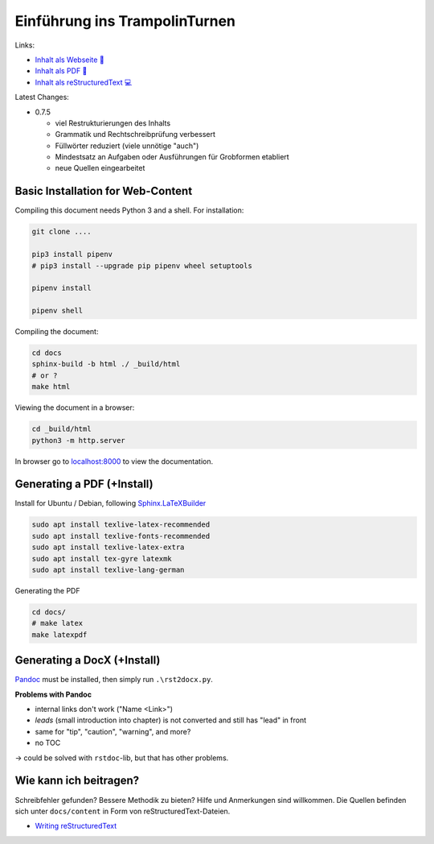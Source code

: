 Einführung ins TrampolinTurnen
==============================

.. image:: https://github.com/orgua/TrampolinTurnen-Basis/actions/workflows/pages/pages-build-deployment/badge.svg
    :target: https://github.com/orgua/TrampolinTurnen-Basis/actions/workflows/pages/pages-build-deployment
    :name: pages-deployment

Links:

- `Inhalt als Webseite 📱 <https://orgua.github.io/TrampolinTurnen-Basis/>`_

- `Inhalt als PDF 📄 <https://github.com/orgua/TrampolinTurnen-Basis/releases>`_

- `Inhalt als reStructuredText 💻 <https://github.com/orgua/TrampolinTurnen-Basis/tree/main/docs/content>`_

Latest Changes:

- 0.7.5

  - viel Restrukturierungen des Inhalts
  - Grammatik und Rechtschreibprüfung verbessert
  - Füllwörter reduziert (viele unnötige "auch")
  - Mindestsatz an Aufgaben oder Ausführungen für Grobformen etabliert
  - neue Quellen eingearbeitet


Basic Installation for Web-Content
-----------------------------------

Compiling this document needs Python 3 and a shell.
For installation:

.. code-block:: bash

    git clone ....

    pip3 install pipenv
    # pip3 install --upgrade pip pipenv wheel setuptools

    pipenv install

    pipenv shell

Compiling the document:

.. code-block:: bash

    cd docs
    sphinx-build -b html ./ _build/html
    # or ?
    make html

Viewing the document in a browser:

.. code-block:: bash

    cd _build/html
    python3 -m http.server


In browser go to `<localhost:8000>`_ to view the documentation.

Generating a PDF (+Install)
---------------------------

Install for Ubuntu / Debian, following `Sphinx.LaTeXBuilder <https://www.sphinx-doc.org/en/master/usage/builders/index.html#sphinx.builders.latex.LaTeXBuilder>`_

.. code-block:: bash

    sudo apt install texlive-latex-recommended
    sudo apt install texlive-fonts-recommended
    sudo apt install texlive-latex-extra
    sudo apt install tex-gyre latexmk
    sudo apt install texlive-lang-german

Generating the PDF

.. code-block:: bash

    cd docs/
    # make latex
    make latexpdf

Generating a DocX (+Install)
----------------------------

`Pandoc <https://pandoc.org/>`_ must be installed, then simply run ``.\rst2docx.py``.

**Problems with Pandoc**

- internal links don't work ("Name <Link>")
- *leads* (small introduction into chapter) is not converted and still has "lead" in front
- same for "tip", "caution", "warning", and more?
- no TOC

-> could be solved with ``rstdoc``-lib, but that has other problems.

Wie kann ich beitragen?
--------------------------------

Schreibfehler gefunden? Bessere Methodik zu bieten? Hilfe und Anmerkungen sind willkommen. Die Quellen befinden sich unter ``docs/content`` in Form von reStructuredText-Dateien.

- `Writing reStructuredText <https://www.writethedocs.org/guide/writing/reStructuredText/>`_
